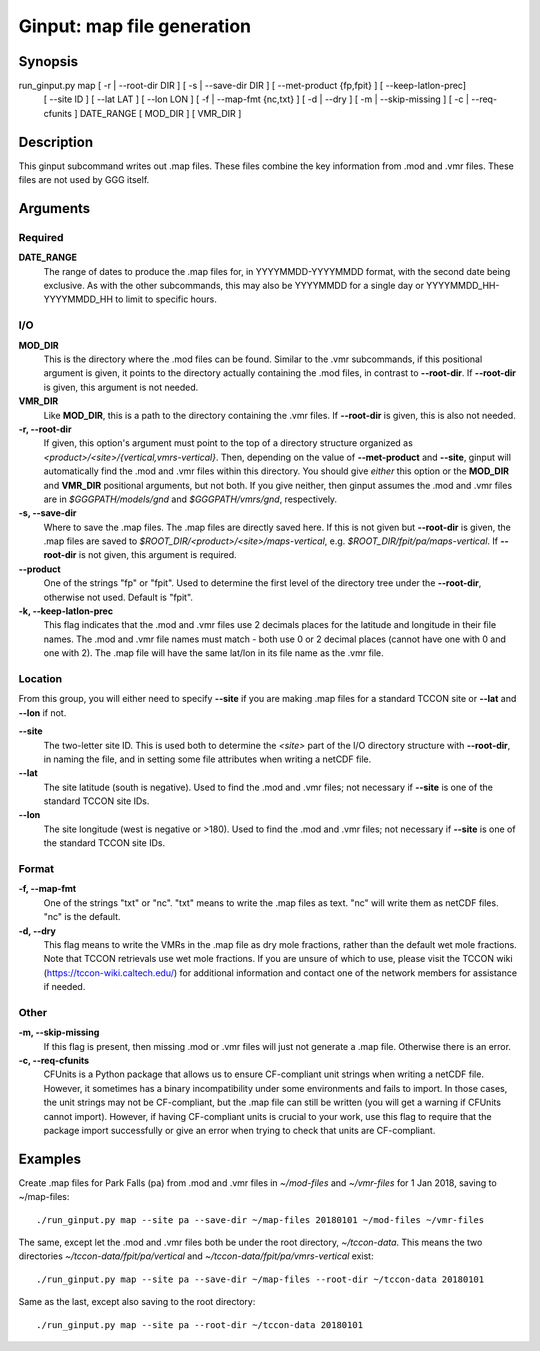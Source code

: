 Ginput: map file generation
===========================

Synopsis
--------

run_ginput.py map [ -r | --root-dir DIR ] [ -s | --save-dir DIR ] [ --met-product {fp,fpit} ] [ --keep-latlon-prec]
                  [ --site ID ] [ --lat LAT ] [ --lon LON ]
                  [ -f | --map-fmt {nc,txt} ] [ -d | --dry ]
                  [ -m | --skip-missing ] [ -c | --req-cfunits ]
                  DATE_RANGE [ MOD_DIR ] [ VMR_DIR ]

Description
-----------

This ginput subcommand writes out .map files. These files combine the key information from .mod and .vmr files. These
files are not used by GGG itself.


Arguments
---------

Required
********

**DATE_RANGE**
    The range of dates to produce the .map files for, in YYYYMMDD-YYYYMMDD format, with the second date being exclusive.
    As with the other subcommands, this may also be YYYYMMDD for a single day or YYYYMMDD_HH-YYYYMMDD_HH to limit to
    specific hours.

I/O
***

**MOD_DIR**
    This is the directory where the .mod files can be found. Similar to the .vmr subcommands, if this positional
    argument is given, it points to the directory actually containing the .mod files, in contrast to **--root-dir**.
    If **--root-dir** is given, this argument is not needed.

**VMR_DIR**
    Like **MOD_DIR**, this is a path to the directory containing the .vmr files. If **--root-dir** is given, this is
    also not needed.

**-r, --root-dir**
    If given, this option's argument must point to the top of a directory structure organized as
    `<product>/<site>/{vertical,vmrs-vertical}`. Then, depending on the value of **--met-product** and **--site**,
    ginput will automatically find the .mod and .vmr files within this directory. You should give `either` this option
    or the **MOD_DIR** and **VMR_DIR** positional arguments, but not both. If you give neither, then ginput assumes the
    .mod and .vmr files are in `$GGGPATH/models/gnd` and `$GGGPATH/vmrs/gnd`, respectively.

**-s, --save-dir**
    Where to save the .map files. The .map files are directly saved here. If this is not given but **--root-dir** is
    given, the .map files are saved to `$ROOT_DIR/<product>/<site>/maps-vertical`, e.g. `$ROOT_DIR/fpit/pa/maps-vertical`.
    If **--root-dir** is not given, this argument is required.

**--product**
    One of the strings "fp" or "fpit". Used to determine the first level of the directory tree under the **--root-dir**,
    otherwise not used. Default is "fpit".

**-k, --keep-latlon-prec**
    This flag indicates that the .mod and .vmr files use 2 decimals places for the latitude and longitude in their file
    names. The .mod and .vmr file names must match - both use 0 or 2 decimal places (cannot have one with 0 and one with
    2). The .map file will have the same lat/lon in its file name as the .vmr file.

Location
********

From this group, you will either need to specify **--site** if you are making .map files for a standard TCCON site or
**--lat** and **--lon** if not.

**--site**
    The two-letter site ID. This is used both to determine the `<site>` part of the I/O directory structure with
    **--root-dir**, in naming the file, and in setting some file attributes when writing a netCDF file.

**--lat**
    The site latitude (south is negative). Used to find the .mod and .vmr files; not necessary if **--site** is one of
    the standard TCCON site IDs.

**--lon**
    The site longitude (west is negative or >180). Used to find the .mod and .vmr files; not necessary if **--site** is
    one of the standard TCCON site IDs.


Format
******

**-f, --map-fmt**
    One of the strings "txt" or "nc". "txt" means to write the .map files as text. "nc" will write them as netCDF files.
    "nc" is the default.

**-d, --dry**
    This flag means to write the VMRs in the .map file as dry mole fractions, rather than the default wet mole
    fractions.  Note that TCCON retrievals use wet mole fractions. If you are unsure of which to use, please
    visit the TCCON wiki (https://tccon-wiki.caltech.edu/) for additional information and contact one of the
    network members for assistance if needed.

Other
*****

**-m, --skip-missing**
    If this flag is present, then missing .mod or .vmr files will just not generate a .map file. Otherwise there is
    an error.

**-c, --req-cfunits**
    CFUnits is a Python package that allows us to ensure CF-compliant unit strings when writing a netCDF file. However,
    it sometimes has a binary incompatibility under some environments and fails to import. In those cases, the unit
    strings may not be CF-compliant, but the .map file can still be written (you will get a warning if CFUnits cannot
    import). However, if having CF-compliant units is crucial to your work, use this flag to require that the package
    import successfully or give an error when trying to check that units are CF-compliant.

Examples
--------

Create .map files for Park Falls (pa) from .mod and .vmr files in `~/mod-files` and `~/vmr-files` for 1 Jan 2018,
saving to ~/map-files::

    ./run_ginput.py map --site pa --save-dir ~/map-files 20180101 ~/mod-files ~/vmr-files

The same, except let the .mod and .vmr files both be under the root directory, `~/tccon-data`. This means the two
directories `~/tccon-data/fpit/pa/vertical` and `~/tccon-data/fpit/pa/vmrs-vertical` exist::

    ./run_ginput.py map --site pa --save-dir ~/map-files --root-dir ~/tccon-data 20180101

Same as the last, except also saving to the root directory::

    ./run_ginput.py map --site pa --root-dir ~/tccon-data 20180101
